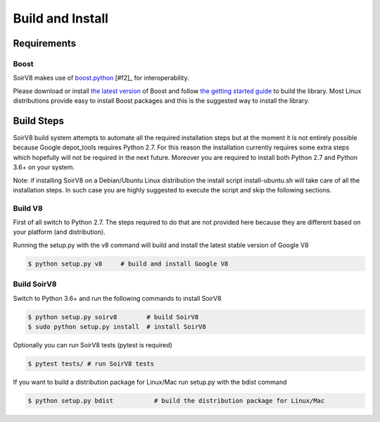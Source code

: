 .. _build:

Build and Install
=================

Requirements
------------

Boost
^^^^^

SoirV8 makes use of `boost.python <http://www.boost.org/doc/libs/release/libs/python/doc/>`_ [#f2]_ for interoperability.

Please download or install `the latest version <http://www.boost.org/users/download/>`_ of Boost and follow `the getting
started guide <http://www.boost.org/doc/libs/release/more/getting_started/>`_ to build the library. Most Linux distributions
provide easy to install Boost packages and this is the suggested way to install the library.

Build Steps
-----------

SoirV8 build system attempts to automate all the required installation steps but at the moment it is not entirely possible
because Google depot_tools requires Python 2.7. For this reason the installation currently requires some extra steps which
hopefully will not be required in the next future. Moreover you are required to install both Python 2.7 and Python 3.6+ on
your system. 

Note: if installing SoirV8 on a Debian/Ubuntu Linux distribution the install script install-ubuntu.sh will take care of all
the installation steps. In such case you are highly suggested to execute the script and skip the following sections.

Build V8
^^^^^^^^

First of all switch to Python 2.7. The steps required to do that are not provided here because they are different based on
your platform (and distribution). 

Running the setup.py with the v8 command will build and install the latest stable version of Google V8

.. code-block:: sh

    $ python setup.py v8     # build and install Google V8


Build SoirV8
^^^^^^^^^^^^

Switch to Python 3.6+ and run the following commands to install SoirV8

.. code-block:: sh

    $ python setup.py soirv8        # build SoirV8
    $ sudo python setup.py install  # install SoirV8


Optionally you can run SoirV8 tests (pytest is required)

.. code-block:: sh

    $ pytest tests/ # run SoirV8 tests


If you want to build a distribution package for Linux/Mac run setup.py with the bdist command

.. code-block:: sh

    $ python setup.py bdist           # build the distribution package for Linux/Mac
